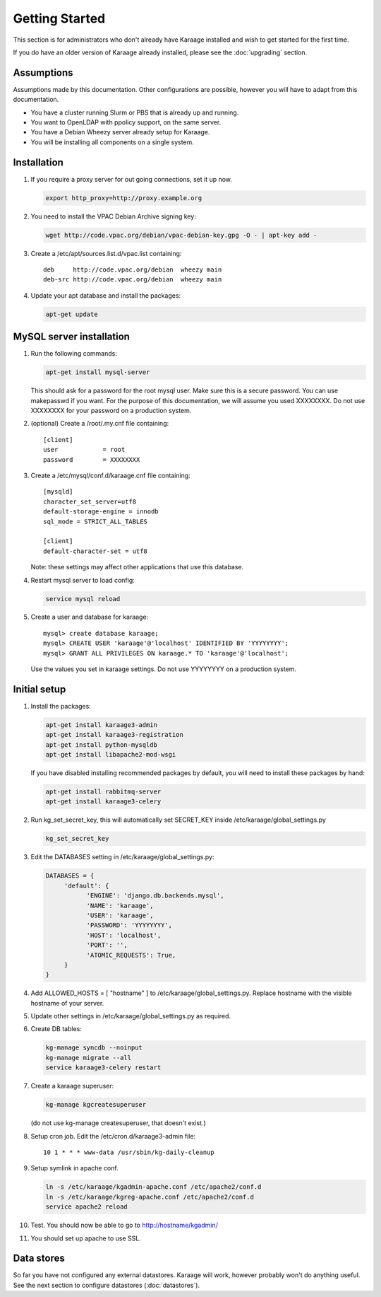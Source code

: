 Getting Started
===============
This section is for administrators who don't already have Karaage installed and
wish to get started for the first time.

If you do have an older version of Karaage already installed, please see the
:doc:`upgrading` section.


Assumptions
-----------
Assumptions made by this documentation. Other configurations are possible,
however you will have to adapt from this documentation.

* You have a cluster running Slurm or PBS that is already up and running.
* You want to OpenLDAP with ppolicy support, on the same server.
* You have a Debian Wheezy server already setup for Karaage.
* You will be installing all components on a single system.


Installation
------------
#.  If you require a proxy server for out going connections, set it up now.

    .. code-block:: bash

        export http_proxy=http://proxy.example.org

#.  You need to install the VPAC Debian Archive signing key:

    .. code-block:: bash

        wget http://code.vpac.org/debian/vpac-debian-key.gpg -O - | apt-key add -

#.  Create a /etc/apt/sources.list.d/vpac.list containing::

        deb     http://code.vpac.org/debian  wheezy main
        deb-src http://code.vpac.org/debian  wheezy main

#.  Update your apt database and install the packages:

    .. code-block:: bash

        apt-get update

.. todo::

    CENTOS

    Add the VPAC CentOS repo

    wget http://code.vpac.org/centos/vpac.repo -O /etc/yum.repos.d/vpac.repo


MySQL server installation
-------------------------

#.  Run the following commands:

    .. code-block:: bash

        apt-get install mysql-server

    This should ask for a password for the root mysql user. Make sure this is a
    secure password. You can use makepasswd if you want. For the purpose of
    this documentation, we will assume you used XXXXXXXX. Do not use XXXXXXXX
    for your password on a production system.

#.  (optional) Create a /root/.my.cnf file containing::

        [client]
        user            = root
        password        = XXXXXXXX

#.  Create a /etc/mysql/conf.d/karaage.cnf file containing::

        [mysqld]
        character_set_server=utf8
        default-storage-engine = innodb
        sql_mode = STRICT_ALL_TABLES

        [client]
        default-character-set = utf8

    Note: these settings may affect other applications that use this database.

#.  Restart mysql server to load config:

    .. code-block:: bash

        service mysql reload

#.  Create a user and database for karaage::

        mysql> create database karaage;
        mysql> CREATE USER 'karaage'@'localhost' IDENTIFIED BY 'YYYYYYYY';
        mysql> GRANT ALL PRIVILEGES ON karaage.* TO 'karaage'@'localhost';

    Use the values you set in karaage settings. Do not use YYYYYYYY on a
    production system.


Initial setup
-------------

#.  Install the packages:

    .. code-block:: bash

        apt-get install karaage3-admin
        apt-get install karaage3-registration
        apt-get install python-mysqldb
        apt-get install libapache2-mod-wsgi

    If you have disabled installing recommended packages by default, you will
    need to install these packages by hand:

    .. code-block:: bash

        apt-get install rabbitmq-server
        apt-get install karaage3-celery

#.  Run kg_set_secret_key, this will automatically set SECRET_KEY inside /etc/karaage/global_settings.py

    .. code-block:: bash

         kg_set_secret_key

#.  Edit the DATABASES setting in /etc/karaage/global_settings.py:

    .. code-block:: python

         DATABASES = {
              'default': {
                    'ENGINE': 'django.db.backends.mysql',
                    'NAME': 'karaage',
                    'USER': 'karaage',
                    'PASSWORD': 'YYYYYYYY',
                    'HOST': 'localhost',
                    'PORT': '',
                    'ATOMIC_REQUESTS': True,
              }
         }

#.  Add ALLOWED_HOSTS = [ "hostname" ] to /etc/karaage/global_settings.py.
    Replace hostname with the visible hostname of your server.

#.  Update other settings in /etc/karaage/global_settings.py as required.

#.  Create DB tables:

    .. code-block:: bash

        kg-manage syncdb --noinput
        kg-manage migrate --all
        service karaage3-celery restart

#.  Create a karaage superuser:

    .. code-block:: bash

        kg-manage kgcreatesuperuser

    (do not use kg-manage createsuperuser, that doesn't exist.)

#.  Setup cron job. Edit the /etc/cron.d/karaage3-admin file::

        10 1 * * * www-data /usr/sbin/kg-daily-cleanup

#.  Setup symlink in apache conf.

    .. code-block:: bash

        ln -s /etc/karaage/kgadmin-apache.conf /etc/apache2/conf.d
        ln -s /etc/karaage/kgreg-apache.conf /etc/apache2/conf.d
        service apache2 reload

#.  Test. You should now be able to go to http://hostname/kgadmin/

#.  You should set up apache to use SSL.


Data stores
-----------
So far you have not configured any external datastores. Karaage will work,
however probably won't do anything useful. See the next section to configure
datastores (:doc:`datastores`).
